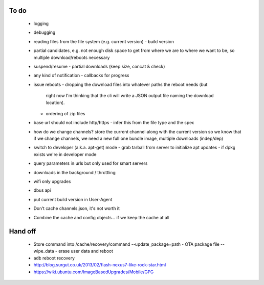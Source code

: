 To do
=====

 - logging
 - debugging
 - reading files from the file system (e.g. current version)
   - build version
 - partial candidates, e.g. not enough disk space to get from where we are to
   where we want to be, so multiple download/reboots necessary
 - suspend/resume
   - partial downloads (keep size, concat & check)
 - any kind of notification
   - callbacks for progress
 - issue reboots
   - dropping the download files into whatever paths the reboot needs (but
     right now I'm thinking that the cli will write a JSON output file naming
     the download location).
   - ordering of zip files
 - base url should not include http/https
   - infer this from the file type and the spec
 - how do we change channels?  store the current channel along with the
   current version so we know that if we change channels, we need a new full
   one bundle image, multiple downloads (indep/dep)
 - switch to developer (a.k.a. apt-get) mode
   - grab tarball from server to initialize apt updates
   - if dpkg exists we're in developer mode
 - query parameters in urls but only used for smart servers
 - downloads in the background / throttling
 - wifi only upgrades
 - dbus api
 - put current build version in User-Agent
 - Don't cache channels.json, it's not worth it
 - Combine the cache and config objects... if we keep the cache at all


Hand off
========
 - Store command into /cache/recovery/command
   --update_package=path  - OTA package file
   --wipe_data - erase user data and reboot
 - adb reboot recovery
 - http://blog.surgut.co.uk/2013/02/flash-nexus7-like-rock-star.html
 - https://wiki.ubuntu.com/ImageBasedUpgrades/Mobile/GPG
